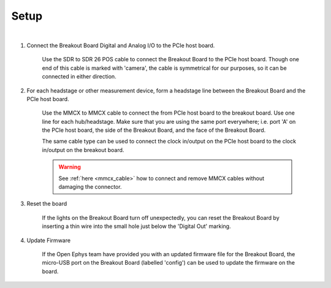 .. _breakout_setup:

Setup
#########################

.. image:: /_static/images/breakout/bb_cables.jpg
    :align: center
    :width: 60%

|
1. Connect the Breakout Board Digital and Analog I/O to the PCIe host board.

    Use the SDR to SDR 26 POS cable to connect the Breakout Board to the PCIe host board. Though one end of this cable is marked with 'camera', the cable is symmetrical for our purposes, so it can be connected in either direction.

    .. image:: /_static/images/connections/breakout_IO_cable.jpg
      :width: 50%
      :align: center

2. For each headstage or other measurement device, form a headstage line between the Breakout Board and the PCIe host board.

    Use the MMCX to MMCX cable to connect the from PCIe host board to the breakout board. Use one line for each hub/headstage. Make sure that you are using the same port everywhere; i.e. port 'A' on the PCIe host board, the side of the Breakout Board, and the face of the Breakout Board.

    The same cable type can be used to connect the clock in/output on the PCIe host board to the clock in/output on the breakout board.

    .. image:: /_static/images/connections/MMCX_cable.jpg
        :width: 50%
        :align: center

    .. warning::
      See :ref:`here <mmcx_cable>` how to connect and remove MMCX cables without damaging the connector.

3. Reset the board

    If the lights on the Breakout Board turn off unexpectedly, you can reset the Breakout Board by inserting a thin wire into the small hole just below the 'Digital Out' marking.

4. Update Firmware

    If the Open Ephys team have provided you with an updated firmware file for the Breakout Board, the micro-USB port on the Breakout Board (labelled 'config') can be used to update the firmware on the board.
